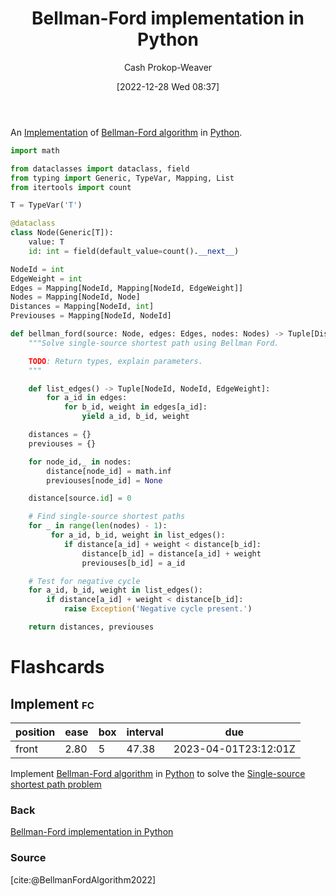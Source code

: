:PROPERTIES:
:ID:       1e2daf6b-a3b6-471c-b273-b91f3e1f745d
:LAST_MODIFIED: [2023-02-13 Mon 06:10]
:END:
#+title: Bellman-Ford implementation in Python
#+hugo_custom_front_matter: :slug "1e2daf6b-a3b6-471c-b273-b91f3e1f745d"
#+author: Cash Prokop-Weaver
#+date: [2022-12-28 Wed 08:37]
#+filetags: :concept:

An [[id:ef37e8fc-651f-4577-8a68-3bdb0c919928][Implementation]] of [[id:2fe284fb-7fbc-4956-9857-db90b66e504e][Bellman-Ford algorithm]] in [[id:27b0e33a-6754-40b8-99d8-46650e8626aa][Python]].

#+begin_src python :results output
import math

from dataclasses import dataclass, field
from typing import Generic, TypeVar, Mapping, List
from itertools import count

T = TypeVar('T')

@dataclass
class Node(Generic[T]):
    value: T
    id: int = field(default_value=count().__next__)

NodeId = int
EdgeWeight = int
Edges = Mapping[NodeId, Mapping[NodeId, EdgeWeight]]
Nodes = Mapping[NodeId, Node]
Distances = Mapping[NodeId, int]
Previouses = Mapping[NodeId, NodeId]

def bellman_ford(source: Node, edges: Edges, nodes: Nodes) -> Tuple[Distances, Previouses]:
    """Solve single-source shortest path using Bellman Ford.

    TODO: Return types, explain parameters.
    """

    def list_edges() -> Tuple[NodeId, NodeId, EdgeWeight]:
        for a_id in edges:
            for b_id, weight in edges[a_id]:
                yield a_id, b_id, weight

    distances = {}
    previouses = {}

    for node_id,_ in nodes:
        distance[node_id] = math.inf
        previouses[node_id] = None

    distance[source.id] = 0

    # Find single-source shortest paths
    for _ in range(len(nodes) - 1):
         for a_id, b_id, weight in list_edges():
            if distance[a_id] + weight < distance[b_id]:
                distance[b_id] = distance[a_id] + weight
                previouses[b_id] = a_id

    # Test for negative cycle
    for a_id, b_id, weight in list_edges():
        if distance[a_id] + weight < distance[b_id]:
            raise Exception('Negative cycle present.')

    return distances, previouses
#+end_src
* Flashcards
** Implement :fc:
:PROPERTIES:
:CREATED: [2023-01-08 Sun 18:22]
:FC_CREATED: 2023-01-09T02:22:38Z
:FC_TYPE:  normal
:ID:       c4154a8c-1256-4128-9f99-7abeb2cf685c
:END:
:REVIEW_DATA:
| position | ease | box | interval | due                  |
|----------+------+-----+----------+----------------------|
| front    | 2.80 |   5 |    47.38 | 2023-04-01T23:12:01Z |
:END:

Implement [[id:2fe284fb-7fbc-4956-9857-db90b66e504e][Bellman-Ford algorithm]] in [[id:27b0e33a-6754-40b8-99d8-46650e8626aa][Python]] to solve the [[id:9d301c65-05c3-44f8-9660-90e0e963e6aa][Single-source shortest path problem]]

*** Back
[[id:1e2daf6b-a3b6-471c-b273-b91f3e1f745d][Bellman-Ford implementation in Python]]
*** Source
[cite:@BellmanFordAlgorithm2022]
#+print_bibliography: